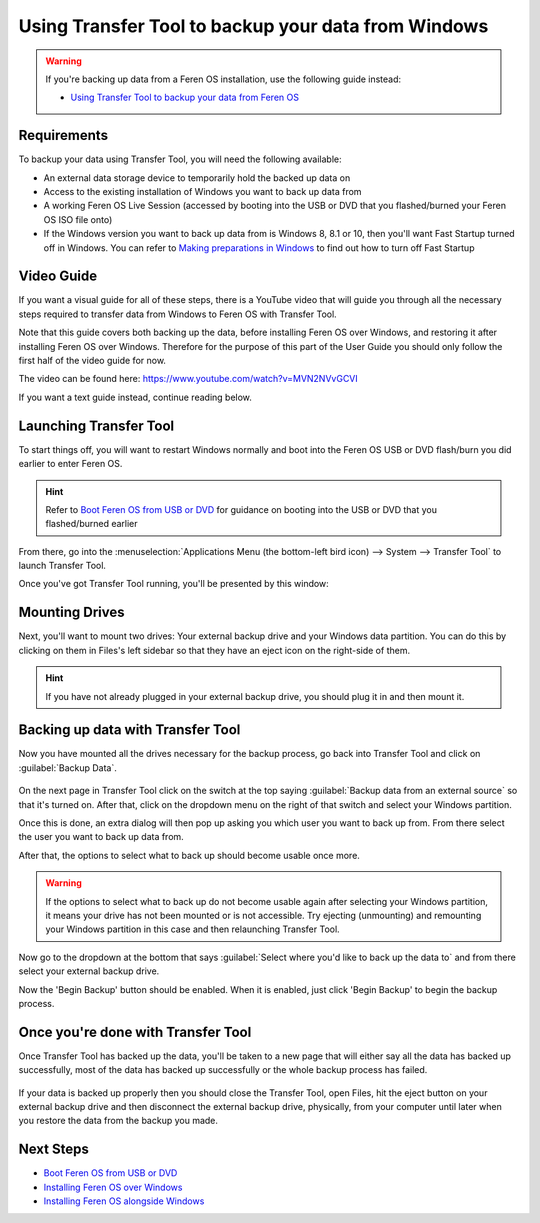Using Transfer Tool to backup your data from Windows
==================

.. warning::
    If you're backing up data from a Feren OS installation, use the following guide instead:
    
    * `Using Transfer Tool to backup your data from Feren OS <https://feren-os-user-guide.readthedocs.io/en/latest/transfertoolbackupferenos.html>`_

Requirements
----------------

To backup your data using Transfer Tool, you will need the following available:

* An external data storage device to temporarily hold the backed up data on
* Access to the existing installation of Windows you want to back up data from
* A working Feren OS Live Session (accessed by booting into the USB or DVD that you flashed/burned your Feren OS ISO file onto)
* If the Windows version you want to back up data from is Windows 8, 8.1 or 10, then you'll want Fast Startup turned off in Windows. You can refer to `Making preparations in Windows <https://feren-os-user-guide.readthedocs.io/en/latest/preparations/prepwindows.html#turn-off-fast-startup-windows-8-8-1-and-10>`_ to find out how to turn off Fast Startup

Video Guide
----------------

If you want a visual guide for all of these steps, there is a YouTube video that will guide you through all the necessary steps required to transfer data from Windows to Feren OS with Transfer Tool.

Note that this guide covers both backing up the data, before installing Feren OS over Windows, and restoring it after installing Feren OS over Windows. Therefore for the purpose of this part of the User Guide you should only follow the first half of the video guide for now.

The video can be found here: https://www.youtube.com/watch?v=MVN2NVvGCVI

If you want a text guide instead, continue reading below.


Launching Transfer Tool
----------------

To start things off, you will want to restart Windows normally and boot into the Feren OS USB or DVD flash/burn you did earlier to enter Feren OS.

.. hint::
    Refer to `Boot Feren OS from USB or DVD <https://feren-os-user-guide.readthedocs.io/en/latest/livecdboot.html>`_ for guidance on booting into the USB or DVD that you flashed/burned earlier

From there, go into the :menuselection:`Applications Menu (the bottom-left bird icon) --> System --> Transfer Tool` to launch Transfer Tool.

Once you've got Transfer Tool running, you'll be presented by this window:

.. figure:: images/transfertoolhomepage.png
    :width: 777px
    :align: center


Mounting Drives
----------------

Next, you'll want to mount two drives: Your external backup drive and your Windows data partition. You can do this by clicking on them in Files's left sidebar so that they have an eject icon on the right-side of them.

.. hint::
    If you have not already plugged in your external backup drive, you should plug it in and then mount it.


Backing up data with Transfer Tool
----------------

Now you have mounted all the drives necessary for the backup process, go back into Transfer Tool and click on :guilabel:`Backup Data`.

.. figure:: images/transfertoolbackuppage.png
    :width: 777px
    :align: center

On the next page in Transfer Tool click on the switch at the top saying :guilabel:`Backup data from an external source` so that it's turned on. After that, click on the dropdown menu on the right of that switch and select your Windows partition.

Once this is done, an extra dialog will then pop up asking you which user you want to back up from. From there select the user you want to back up data from.

After that, the options to select what to back up should become usable once more.

.. warning::
    If the options to select what to back up do not become usable again after selecting your Windows partition, it means your drive has not been mounted or is not accessible. Try ejecting (unmounting) and remounting your Windows partition in this case and then relaunching Transfer Tool.

Now go to the dropdown at the bottom that says :guilabel:`Select where you'd like to back up the data to` and from there select your external backup drive.

Now the 'Begin Backup' button should be enabled. When it is enabled, just click 'Begin Backup' to begin the backup process.


Once you're done with Transfer Tool
----------------

Once Transfer Tool has backed up the data, you'll be taken to a new page that will either say all the data has backed up successfully, most of the data has backed up successfully or the whole backup process has failed.

.. figure:: images/transfertooldone.png
    :width: 777px
    :align: center

If your data is backed up properly then you should close the Transfer Tool, open Files, hit the eject button on your external backup drive and then disconnect the external backup drive, physically, from your computer until later when you restore the data from the backup you made.
   
Next Steps
-------------------------------------

* `Boot Feren OS from USB or DVD <https://feren-os-user-guide.readthedocs.io/en/latest/livecdboot.html>`_
* `Installing Feren OS over Windows <https://feren-os-user-guide.readthedocs.io/en/latest/installoverwindows.html>`_
* `Installing Feren OS alongside Windows <https://feren-os-user-guide.readthedocs.io/en/latest/installwithwindows.html>`_